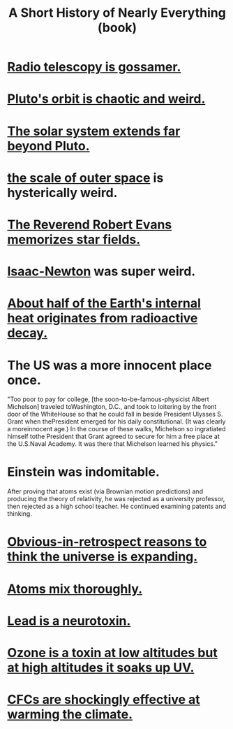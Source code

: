 :PROPERTIES:
:ID:       66a24ba5-b9d1-411a-bd9d-708190474bca
:END:
#+title: A Short History of Nearly Everything (book)
* [[id:c918667b-d1e8-44e1-ad47-0fec4d4cba84][Radio telescopy is gossamer.]]
* [[id:09a847d2-8414-48b4-a2ae-2422c64276c3][Pluto's orbit is chaotic and weird.]]
* [[id:6b07ee85-287c-40e1-9fd5-3b41519c04a6][The solar system extends far beyond Pluto.]]
* [[id:29905c6e-2c87-4fbc-a57a-50e27225b99b][the scale of outer space]] is hysterically weird.
* [[id:ca7689af-5d18-4373-9424-4d6c6116e1cd][The Reverend Robert Evans memorizes star fields.]]
* [[id:b6868add-aa4b-4b83-8a5b-dfea2aec27e0][Isaac-Newton]] was super weird.
* [[id:9c231b57-cc93-4e4d-a4bd-b69d447aa8b1][About half of the Earth's internal heat originates from radioactive decay.]]
* The US was a more innocent place once.
  "Too poor to pay for college, [the soon-to-be-famous-physicist Albert Michelson] traveled toWashington, D.C., and took to loitering by the front door of the WhiteHouse so that he could fall in beside President Ulysses S. Grant when thePresident emerged for his daily constitutional. (It was clearly a moreinnocent age.) In the course of these walks, Michelson so ingratiated himself tothe President that Grant agreed to secure for him a free place at the U.S.Naval Academy. It was there that Michelson learned his physics."
* Einstein was indomitable.
  After proving that atoms exist (via Brownian motion predictions) and producing the theory of relativity, he was rejected as a university professor, then rejected as a high school teacher. He continued examining patents and thinking.
* [[id:7b66ed16-90b6-496a-9568-e1816c9dbc20][Obvious-in-retrospect reasons to think the universe is expanding.]]
* [[id:d4e00fad-af94-4a9e-a80d-640b295c91b1][Atoms mix thoroughly.]]
* [[id:748de63b-d8b5-46ac-8480-ff3dc5f63e5a][Lead is a neurotoxin.]]
* [[id:a41e2601-45a3-4ff3-b082-dbef0ca635a6][Ozone is a toxin at low altitudes but at high altitudes it soaks up UV.]]
* [[id:53b41bec-a01b-46f2-8bc7-3e28d5137e63][CFCs are shockingly effective at warming the climate.]]
